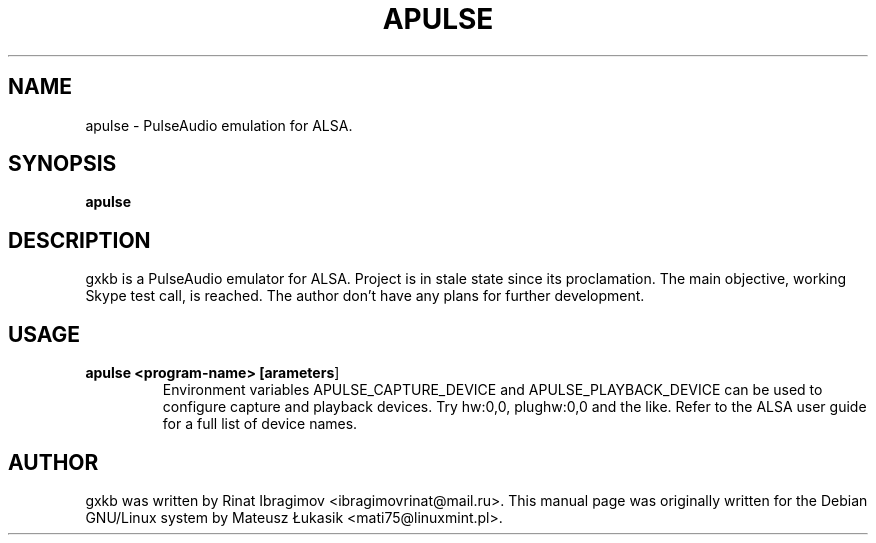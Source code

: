 .\" man page originally for the Debian/GNU Linux system
.TH APULSE "1" "January 2015" "apulse 0.1.5" "User Commands"
.SH NAME
apulse \- PulseAudio emulation for ALSA.
.SH SYNOPSIS
.B apulse
.br
.SH DESCRIPTION
.PP
gxkb is a PulseAudio emulator for ALSA.
Project is in stale state since its proclamation. The main
objective, working Skype test call, is reached. The author
don't have any plans for further development.
.SH USAGE
.TP
.B apulse <program-name> [\fparameters\fR]
Environment variables APULSE_CAPTURE_DEVICE and
APULSE_PLAYBACK_DEVICE can be used to configure capture and
playback devices. Try hw:0,0, plughw:0,0 and the like. Refer
to the ALSA user guide for a full list of device names.
.SH AUTHOR
gxkb was written by Rinat Ibragimov <ibragimovrinat@mail.ru>.
This manual page was originally written for the
Debian GNU/Linux system by Mateusz Łukasik <mati75@linuxmint.pl>.
